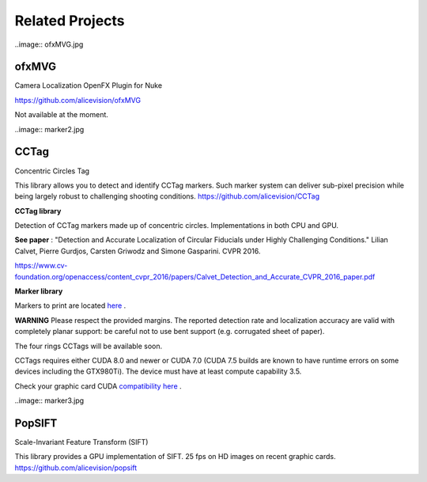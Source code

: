 Related Projects
================


..image:: ofxMVG.jpg

ofxMVG
------

Camera Localization OpenFX Plugin for Nuke

`https://github.com/alicevision/ofxMVG <https://github.com/alicevision/ofxMVG>`_

Not available at the moment.



..image:: marker2.jpg

CCTag
-----

Concentric Circles Tag

This library allows you to detect and identify CCTag markers. Such marker system can deliver sub-pixel precision while being largely robust to challenging shooting conditions.
`https://github.com/alicevision/CCTag <https://github.com/alicevision/CCTag>`_

**CCTag library**

Detection of CCTag markers made up of concentric circles. Implementations in both CPU and GPU.

**See paper**
: "Detection and Accurate Localization of Circular Fiducials under Highly Challenging Conditions." Lilian Calvet, Pierre Gurdjos, Carsten Griwodz and Simone Gasparini. CVPR 2016.

`https://www.cv-foundation.org/openaccess/content_cvpr_2016/papers/Calvet_Detection_and_Accurate_CVPR_2016_paper.pdf <https://www.cv-foundation.org/openaccess/content_cvpr_2016/papers/Calvet_Detection_and_Accurate_CVPR_2016_paper.pdf>`_

**Marker library**

Markers to print are located `here <https://github.com/alicevision/CCTag/blob/develop/markersToPrint>`_
.

**WARNING**
Please respect the provided margins. The reported detection rate and localization accuracy are valid with completely planar support: be careful not to use bent support (e.g. corrugated sheet of paper).

The four rings CCTags will be available soon.

CCTags requires either CUDA 8.0 and newer or CUDA 7.0 (CUDA 7.5 builds are known to have runtime errors on some devices including the GTX980Ti). The device must have at least compute capability 3.5.

Check your graphic card CUDA `compatibility
here <https://github.com/tpruvot/ccminer/wiki/Compatibility>`_
.

..image:: marker3.jpg

PopSIFT
-------

Scale-Invariant Feature Transform (SIFT)

This library provides a GPU implementation of SIFT. 25 fps on HD images on recent graphic cards.
`https://github.com/alicevision/popsift <https://github.com/alicevision/popsift>`_
